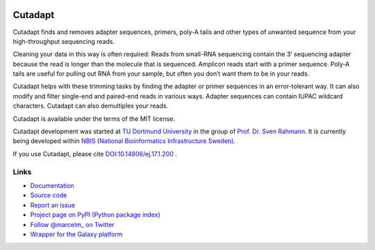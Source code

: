 .. image:: https://travis-ci.org/marcelm/cutadapt.svg?branch=master
    :target: https://travis-ci.org/marcelm/cutadapt
    :alt:

.. image:: https://img.shields.io/pypi/v/cutadapt.svg?branch=master
    :target: https://pypi.python.org/pypi/cutadapt
    :alt:

.. image:: https://codecov.io/gh/marcelm/cutadapt/branch/master/graph/badge.svg
    :target: https://codecov.io/gh/marcelm/cutadapt
    :alt:

.. image:: https://img.shields.io/badge/install%20with-bioconda-brightgreen.svg?style=flat
    :target: http://bioconda.github.io/recipes/cutadapt/README.html
    :alt: install with bioconda


========
Cutadapt
========

Cutadapt finds and removes adapter sequences, primers, poly-A tails and other
types of unwanted sequence from your high-throughput sequencing reads.

Cleaning your data in this way is often required: Reads from small-RNA
sequencing contain the 3’ sequencing adapter because the read is longer than
the molecule that is sequenced. Amplicon reads start with a primer sequence.
Poly-A tails are useful for pulling out RNA from your sample, but often you
don’t want them to be in your reads.

Cutadapt helps with these trimming tasks by finding the adapter or primer
sequences in an error-tolerant way. It can also modify and filter single-end
and paired-end reads in various ways. Adapter sequences can contain IUPAC
wildcard characters. Cutadapt can also demultiplex your reads.

Cutadapt is available under the terms of the MIT license.

Cutadapt development was started at `TU Dortmund University <https://www.tu-dortmund.de>`_
in the group of `Prof. Dr. Sven Rahmann <https://www.rahmannlab.de/>`_.
It is currently being developed within
`NBIS (National Bioinformatics Infrastructure Sweden) <https://nbis.se/>`_.

If you use Cutadapt, please cite
`DOI:10.14806/ej.17.1.200 <http://dx.doi.org/10.14806/ej.17.1.200>`_ .


Links
-----

* `Documentation <https://cutadapt.readthedocs.io/>`_
* `Source code <https://github.com/marcelm/cutadapt/>`_
* `Report an issue <https://github.com/marcelm/cutadapt/issues>`_
* `Project page on PyPI (Python package index) <https://pypi.python.org/pypi/cutadapt/>`_
* `Follow @marcelm_ on Twitter <https://twitter.com/marcelm_>`_
* `Wrapper for the Galaxy platform <https://github.com/galaxyproject/tools-iuc/tree/master/tools/cutadapt>`_
